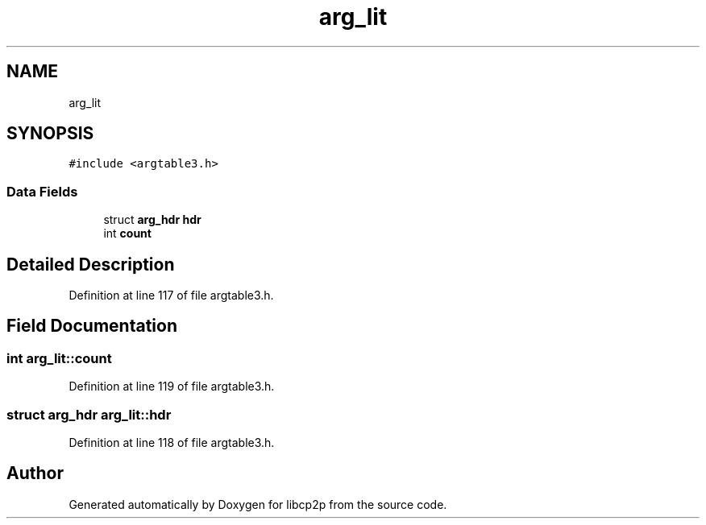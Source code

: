 .TH "arg_lit" 3 "Thu Aug 6 2020" "libcp2p" \" -*- nroff -*-
.ad l
.nh
.SH NAME
arg_lit
.SH SYNOPSIS
.br
.PP
.PP
\fC#include <argtable3\&.h>\fP
.SS "Data Fields"

.in +1c
.ti -1c
.RI "struct \fBarg_hdr\fP \fBhdr\fP"
.br
.ti -1c
.RI "int \fBcount\fP"
.br
.in -1c
.SH "Detailed Description"
.PP 
Definition at line 117 of file argtable3\&.h\&.
.SH "Field Documentation"
.PP 
.SS "int arg_lit::count"

.PP
Definition at line 119 of file argtable3\&.h\&.
.SS "struct \fBarg_hdr\fP arg_lit::hdr"

.PP
Definition at line 118 of file argtable3\&.h\&.

.SH "Author"
.PP 
Generated automatically by Doxygen for libcp2p from the source code\&.
